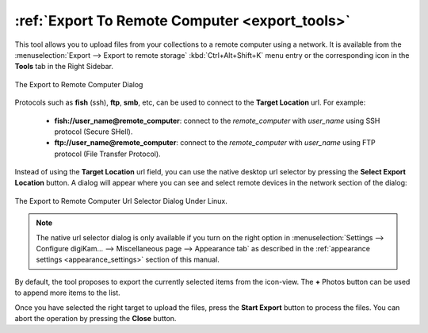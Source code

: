 .. meta::
   :description: digiKam Export to Remote Computer
   :keywords: digiKam, documentation, user manual, photo management, open source, free, learn, easy, remote, computer, export

.. metadata-placeholder

   :authors: - digiKam Team

   :license: see Credits and License page for details (https://docs.digikam.org/en/credits_license.html)

.. _remote_export:

:ref:`Export To Remote Computer <export_tools>`
===============================================

.. contents::

This tool allows you to upload files from your collections to a remote computer using a network. It is available from the :menuselection:`Export --> Export to remote storage` :kbd:`Ctrl+Alt+Shift+K` menu entry or the corresponding icon in the **Tools** tab in the Right Sidebar.

.. figure:: images/export_remote_dialog.webp
    :alt:
    :align: center

    The Export to Remote Computer Dialog

Protocols such as **fish** (ssh), **ftp**, **smb**, etc, can be used to connect to the **Target Location** url. For example:

    - **fish://user_name@remote_computer**: connect to the *remote_computer* with *user_name* using SSH protocol (Secure SHell).
    - **ftp://user_name@remote_computer**: connect to the *remote_computer* with *user_name* using FTP protocol (File Transfer Protocol).

Instead of using the **Target Location** url field, you can use the native desktop url selector by pressing the **Select Export Location** button. A dialog will appear where you can see and select remote devices in the network section of the dialog:

.. figure:: images/export_remote_url_selector.webp
    :alt:
    :align: center

    The Export to Remote Computer Url Selector Dialog Under Linux.

.. note::

    The native url selector dialog is only available if you turn on the right option in :menuselection:`Settings --> Configure digiKam... --> Miscellaneous page --> Appearance tab` as described in the :ref:`appearance settings <appearance_settings>` section of this manual.

By default, the tool proposes to export the currently selected items from the icon-view. The **+** Photos button can be used to append more items to the list.

Once you have selected the right target to upload the files, press the **Start Export** button to process the files. You can abort the operation by pressing the **Close** button.
